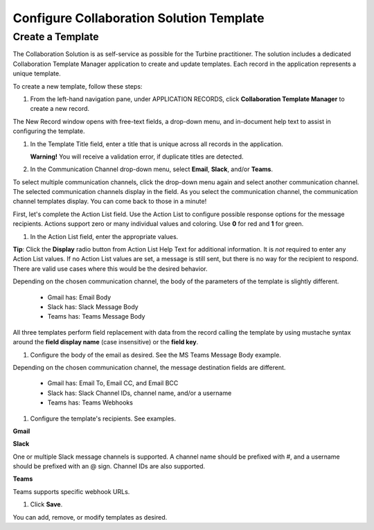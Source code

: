 Configure Collaboration Solution Template
=========================================

Create a Template
-----------------

The Collaboration Solution is as self-service as possible for the
Turbine practitioner. The solution includes a dedicated Collaboration
Template Manager application to create and update templates. Each record
in the application represents a unique template.

To create a new template, follow these steps:

#. From the left-hand navigation pane, under APPLICATION RECORDS, click
   **Collaboration Template Manager** to create a new record.

The New Record window opens with free-text fields, a drop-down menu, and
in-document help text to assist in configuring the template.

#. In the Template Title field, enter a title that is unique across all
   records in the application.

   **Warning!** You will receive a validation error, if duplicate titles
   are detected.

#. In the Communication Channel drop-down menu, select **Email**,
   **Slack**, and/or **Teams**.

To select multiple communication channels, click the drop-down menu
again and select another communication channel. The selected
communication channels display in the field. As you select the
communication channel, the communication channel templates display. You
can come back to those in a minute!

First, let's complete the Action List field. Use the Action List to
configure possible response options for the message recipients. Actions
support zero or many individual values and coloring. Use **0** for red
and **1** for green.

#. In the Action List field, enter the appropriate values.

|image1|

**Tip**: Click the **Display** radio button from Action List Help Text
for additional information. It is *not* required to enter any Action
List values. If no Action List values are set, a message is still sent,
but there is no way for the recipient to respond. There are valid use
cases where this would be the desired behavior.

|image2|

Depending on the chosen communication channel, the body of the
parameters of the template is slightly different.

      -  Gmail has: Email Body

      -  Slack has: Slack Message Body

      -  Teams has: Teams Message Body

All three templates perform field replacement with data from the record
calling the template by using mustache syntax around the **field display
name** (case insensitive) or the **field key**.

#. Configure the body of the email as desired. See the MS Teams Message
   Body example.

|image3|

Depending on the chosen communication channel, the message destination
fields are different.

      -  Gmail has: Email To, Email CC, and Email BCC

      -  Slack has: Slack Channel IDs, channel name, and/or a username

      -  Teams has: Teams Webhooks

#. Configure the template's recipients. See examples.

**Gmail**

|image4|

**Slack**

One or multiple Slack message channels is supported. A channel name
should be prefixed with #, and a username should be prefixed with an @
sign. Channel IDs are also supported.

|image5|

**Teams**

Teams supports specific webhook URLs.

|image6|

#. Click **Save**.

You can add, remove, or modify templates as desired.

.. |image1| image:: ../Resources/Images/collab-solution-action-list.png
.. |image2| image:: ../Resources/Images/collab-solution-new-record-template.png
.. |image3| image:: ../Resources/Images/collab-solution-teams-body-message.png
.. |image4| image:: ../Resources/Images/collab-solution-email-to-fields.png
.. |image5| image:: ../Resources/Images/collab-solution-slack-channel-ids.png
.. |image6| image:: ../Resources/Images/collab-solution-teams-webhooks.png
